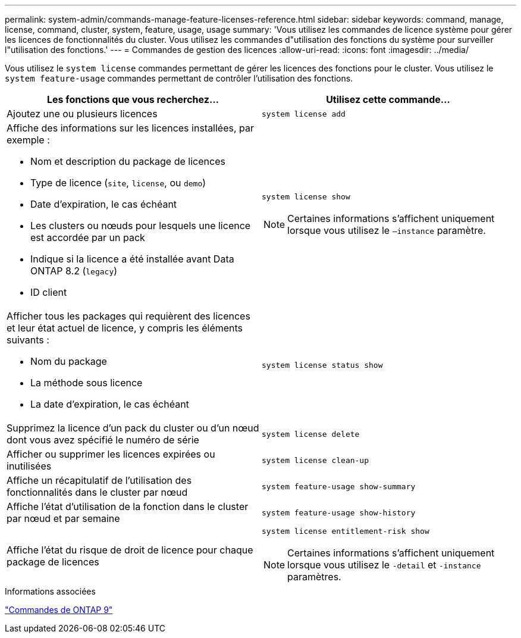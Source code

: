 ---
permalink: system-admin/commands-manage-feature-licenses-reference.html 
sidebar: sidebar 
keywords: command, manage, license, command, cluster, system, feature, usage, usage 
summary: 'Vous utilisez les commandes de licence système pour gérer les licences de fonctionnalités du cluster. Vous utilisez les commandes d"utilisation des fonctions du système pour surveiller l"utilisation des fonctions.' 
---
= Commandes de gestion des licences
:allow-uri-read: 
:icons: font
:imagesdir: ../media/


[role="lead"]
Vous utilisez le `system license` commandes permettant de gérer les licences des fonctions pour le cluster. Vous utilisez le `system feature-usage` commandes permettant de contrôler l'utilisation des fonctions.

|===
| Les fonctions que vous recherchez... | Utilisez cette commande... 


 a| 
Ajoutez une ou plusieurs licences
 a| 
`system license add`



 a| 
Affiche des informations sur les licences installées, par exemple :

* Nom et description du package de licences
* Type de licence (`site`, `license`, ou `demo`)
* Date d'expiration, le cas échéant
* Les clusters ou nœuds pour lesquels une licence est accordée par un pack
* Indique si la licence a été installée avant Data ONTAP 8.2 (`legacy`)
* ID client

 a| 
`system license show`

[NOTE]
====
Certaines informations s'affichent uniquement lorsque vous utilisez le `–instance` paramètre.

====


 a| 
Afficher tous les packages qui requièrent des licences et leur état actuel de licence, y compris les éléments suivants :

* Nom du package
* La méthode sous licence
* La date d'expiration, le cas échéant

 a| 
`system license status show`



 a| 
Supprimez la licence d'un pack du cluster ou d'un nœud dont vous avez spécifié le numéro de série
 a| 
`system license delete`



 a| 
Afficher ou supprimer les licences expirées ou inutilisées
 a| 
`system license clean-up`



 a| 
Affiche un récapitulatif de l'utilisation des fonctionnalités dans le cluster par nœud
 a| 
`system feature-usage show-summary`



 a| 
Affiche l'état d'utilisation de la fonction dans le cluster par nœud et par semaine
 a| 
`system feature-usage show-history`



 a| 
Affiche l'état du risque de droit de licence pour chaque package de licences
 a| 
`system license entitlement-risk show`

[NOTE]
====
Certaines informations s'affichent uniquement lorsque vous utilisez le `-detail` et `-instance` paramètres.

====
|===
.Informations associées
http://docs.netapp.com/ontap-9/topic/com.netapp.doc.dot-cm-cmpr/GUID-5CB10C70-AC11-41C0-8C16-B4D0DF916E9B.html["Commandes de ONTAP 9"^]
